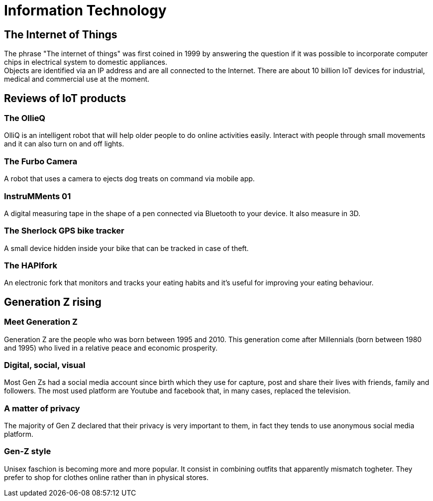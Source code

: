 = Information Technology

== The Internet of Things

The phrase "The internet of things" was first coined in 1999 by answering the question if it was possible to incorporate computer chips in electrical system to domestic appliances. +
Objects are identified via an IP address and are all connected to the Internet.
There are about 10 billion IoT devices for industrial, medical and commercial use at the moment.

== Reviews of IoT products

=== The OllieQ
OlliQ is an intelligent robot that will help older people to do online activities easily. Interact with people through small movements and it can also turn on and off lights.

=== The Furbo Camera
A robot that uses a camera to ejects dog treats on command via mobile app.

=== InstruMMents 01
A digital measuring tape in the shape of a pen connected via Bluetooth to your device. It also measure in 3D.

=== The Sherlock GPS bike tracker
A small device hidden inside your bike that can be tracked in case of theft.

=== The HAPIfork
An electronic fork that monitors and tracks your eating habits and it's useful for improving your eating behaviour.

== Generation Z rising
=== Meet Generation Z
Generation Z are the people who was born between 1995 and 2010. This generation come after Millennials (born between 1980 and 1995) who lived in a relative peace and economic prosperity.

=== Digital, social, visual
Most Gen Zs had a social media account since birth which they use for capture, post and share their lives with friends, family and followers. The most used platform are Youtube and facebook that, in many cases, replaced the television.

=== A matter of privacy
The majority of Gen Z declared that their privacy is very important to them, in fact they tends to use anonymous social media platform.

=== Gen-Z style
Unisex faschion is becoming more and more popular. It consist in combining outfits that apparently mismatch togheter.
They prefer to shop for clothes online rather than in physical stores.
